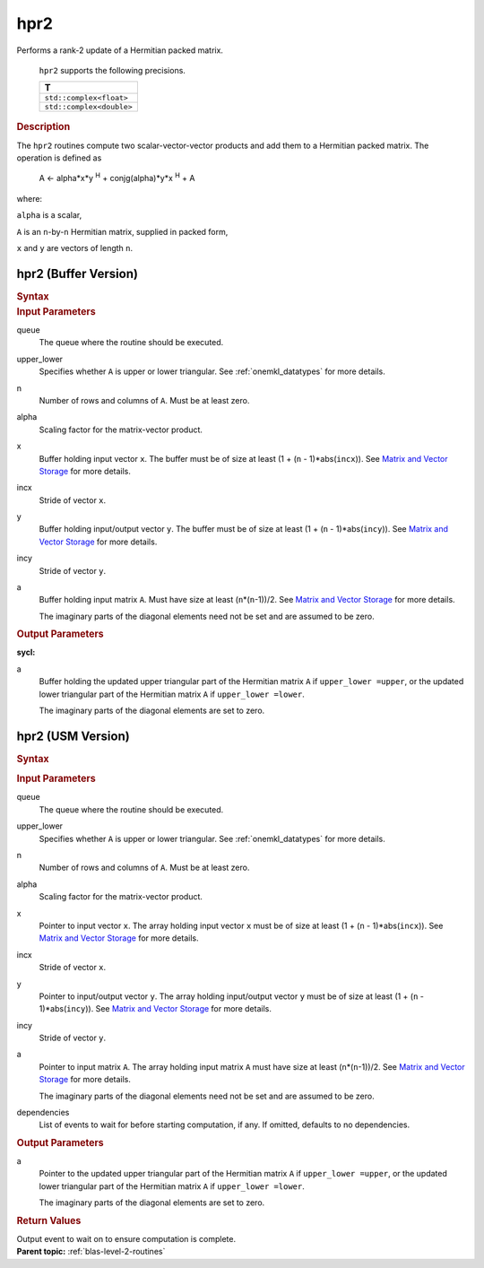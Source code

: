 .. _onemkl_blas_hpr2:

hpr2
====


.. container::


   Performs a rank-2 update of a Hermitian packed matrix.



      ``hpr2`` supports the following precisions.


      .. list-table:: 
         :header-rows: 1

         * -  T 
         * -  ``std::complex<float>`` 
         * -  ``std::complex<double>`` 




.. container:: section


   .. rubric:: Description
      :class: sectiontitle


   The ``hpr2`` routines compute two scalar-vector-vector products and add
   them to a Hermitian packed matrix. The operation is defined as


  


      A <- alpha*x*y :sup:`H` + conjg(alpha)*y*x :sup:`H` + A


   where:


   ``alpha`` is a scalar,


   ``A`` is an ``n``-by-``n`` Hermitian matrix, supplied in packed form,


   ``x`` and ``y`` are vectors of length ``n``.


hpr2 (Buffer Version)
---------------------

.. container::

   .. container:: section


      .. rubric:: Syntax
         :class: sectiontitle


      .. cpp:function::  void onemkl::blas::hpr2(sycl::queue &queue, uplo upper_lower,      std::int64_t n, T alpha, sycl::buffer<T,1> &x, std::int64_t incx,      sycl::buffer<T,1> &y, std::int64_t incy, sycl::buffer<T,1> &a)
.. container:: section


   .. rubric:: Input Parameters
      :class: sectiontitle


   queue
      The queue where the routine should be executed.


   upper_lower
      Specifies whether ``A`` is upper or lower triangular. See :ref:`onemkl_datatypes` for more details.


   n
      Number of rows and columns of ``A``. Must be at least zero.


   alpha
      Scaling factor for the matrix-vector product.


   x
      Buffer holding input vector ``x``. The buffer must be of size at
      least (1 + (``n`` - 1)*abs(``incx``)). See `Matrix and Vector
      Storage <../matrix-storage.html>`__ for
      more details.


   incx
      Stride of vector ``x``.


   y
      Buffer holding input/output vector ``y``. The buffer must be of
      size at least (1 + (``n`` - 1)*abs(``incy``)). See `Matrix and
      Vector Storage <../matrix-storage.html>`__
      for more details.


   incy
      Stride of vector ``y``.


   a
      Buffer holding input matrix ``A``. Must have size at least
      (``n``\ \*(``n``-1))/2. See `Matrix and Vector
      Storage <../matrix-storage.html>`__ for
      more details.


      The imaginary parts of the diagonal elements need not be set and
      are assumed to be zero.


.. container:: section


   .. rubric:: Output Parameters
      :class: sectiontitle


   **sycl:**
       



   a
      Buffer holding the updated upper triangular part of the Hermitian
      matrix ``A`` if ``upper_lower =upper``, or the updated lower
      triangular part of the Hermitian matrix ``A`` if
      ``upper_lower =lower``.


      The imaginary parts of the diagonal elements are set to zero.


hpr2 (USM Version)
------------------

.. container::

   .. container:: section


      .. rubric:: Syntax
         :class: sectiontitle


      .. container:: dlsyntaxpara


         .. cpp:function::  sycl::event onemkl::blas::hpr2(sycl::queue &queue, uplo upper_lower, std::int64_t n, T alpha, const T *x, std::int64_t incx, const T *y, std::int64_t incy, T *a, const sycl::vector_class<sycl::event> &dependencies = {})
   .. container:: section


      .. rubric:: Input Parameters
         :class: sectiontitle


      queue
         The queue where the routine should be executed.


      upper_lower
         Specifies whether ``A`` is upper or lower triangular. See :ref:`onemkl_datatypes` for more details.


      n
         Number of rows and columns of ``A``. Must be at least zero.


      alpha
         Scaling factor for the matrix-vector product.


      x
         Pointer to input vector ``x``. The array holding input vector
         ``x`` must be of size at least (1 + (``n`` - 1)*abs(``incx``)).
         See `Matrix and Vector
         Storage <../matrix-storage.html>`__ for
         more details.


      incx
         Stride of vector ``x``.


      y
         Pointer to input/output vector ``y``. The array holding
         input/output vector ``y`` must be of size at least (1 + (``n``
         - 1)*abs(``incy``)). See `Matrix and Vector
         Storage <../matrix-storage.html>`__ for
         more details.


      incy
         Stride of vector ``y``.


      a
         Pointer to input matrix ``A``. The array holding input matrix
         ``A`` must have size at least (``n``\ \*(``n``-1))/2. See
         `Matrix and Vector
         Storage <../matrix-storage.html>`__ for
         more details.


         The imaginary parts of the diagonal elements need not be set
         and are assumed to be zero.


      dependencies
         List of events to wait for before starting computation, if any.
         If omitted, defaults to no dependencies.


   .. container:: section


      .. rubric:: Output Parameters
         :class: sectiontitle


      a
         Pointer to the updated upper triangular part of the Hermitian
         matrix ``A`` if ``upper_lower =upper``, or the updated lower
         triangular part of the Hermitian matrix ``A`` if
         ``upper_lower =lower``.


         The imaginary parts of the diagonal elements are set to zero.


   .. container:: section


      .. rubric:: Return Values
         :class: sectiontitle


      Output event to wait on to ensure computation is complete.


.. container:: familylinks


   .. container:: parentlink


      **Parent topic:** :ref:`blas-level-2-routines`
